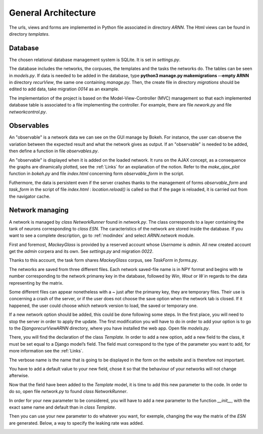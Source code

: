 General Architecture
====================

The urls, views and forms are implemented in Python file associated in directory *ARNN*. The Html views can be found in directory *templates*.

Database
+++++++++
The chosen relational database management system is SQLite. It is set in *settings.py*.

.. image:: /image/database.png

The database includes the networks, the corpuses, the templates and the tasks the networks do. The tables can be seen in *models.py*. If data is needed to be added in the database, type **python3 manage.py makemigrations --empty ARNN** in directory *recurView*, the same one containing *manage.py*. Then, the create file in directory *migrations* should be edited to add data, take migration *0014* as an example.

The implementation of the project is based on the Model-View-Controller (MVC) management so that each implemented database table is associated to a file implementing the controller. For example, there are file *nework.py* and file *networkcontrol.py*.

Observables
+++++++++++

An "observable" is a network data we can see on the GUI manage by Bokeh. For instance, the user can observe the variation between the expected result and what the network gives as output. If an "observable" is needed to be added, then define a function in file *observables.py*.

An "observable" is displayed when it is added on the loaded network. It runs on the AJAX concept, as a consequence the graphs are dinamically plotted, see the :ref:`Links` for an explanation of the notion. Refer to the *make_ajax_plot* function in *bokeh.py* and file *index.html* concerning form *observable_form* in the script.

Futhermore, the data is persistent even if the server crashes thanks to the management of forms *observable_form* and *task_form* in the script of file *index.html* : *location.reload()* is called so that if the page is reloaded, it is carried out from the navigator cache.


Network managing
++++++++++++++++

A network is managed by *class NetworkRunner* found in *network.py*. The class corresponds to a layer containing the tank of neurons corresponding to *class ESN*. The caracteristics of the network are stored inside the database. If you want to see a complete description, go to :ref:`modindex` and select *ARNN.network* module.

First and foremost, *MackeyGlass* is provided by a reserved account whose *Username* is *admin*. All new created account get the *admin* corpera and its own. See *settings.py* and migration *0022*.

.. image:: /image/mackeyglass.png

Thanks to this account, the task form shares *MackeyGlass* corpus, see *TaskForm* in *forms.py*.

.. image:: /image/sharedcorpus.png

The networks are saved from three different files. Each network saved-file name is in NPY format and begins with te number corresponding to the network primarey key in the database, followed by *Win*, *Wout* or *W* in regards to the data representing by the matrix.

Some different files can appear nonetheless with a ~ just after the primarey key, they are temporary files. Their use is concerning a crash of the server, or if the user does not choose the save option when the network tab is closed. If it happened, the user could choose which network version to load, the saved or temporary one.

.. image:: /image/unsaved.png

If a new network option should be added, this could be done following some steps.
In the first place, you will need to stop the server in order to apply the update.
The first modification you will have to do in order to add your option is to go to the *\Django\recurView\ARNN* directory, where you have installed the web app. Open file *models.py*.

.. image:: /image/image_1.png

There, you will find the declaration of the class *Template*. In order to add a new option, add a new field to the class, it must be set equal to a Django model’s field. The field must correspond to the type of the parameter you want to add, for more information see the :ref:`Links`.

.. image:: /image/image_2.png

The verbose name is the name that is going to be displayed in the form on the website and is therefore not important.

.. image:: /image/image_3.png

You have to add a default value to your new field, chose it so that the behaviour of your networks will not change afterwise.

Now that the field have been added to the *Template* model, it is time to add this new parameter to the code. In order to do so, open file *network.py* to found *class NetworkRunner*.

.. image:: /image/image_4.png

In order for your new parameter to be considered, you will have to add a new parameter to the function *__init__*, with the exact same name and default than in *class Template*.

.. image:: /image/image_5.png

Then you can use your new parameter to do whatever you want, for exemple, changing the way the matrix of the *ESN* are generated. Below, a way to specify the leaking rate was added.

.. image:: /image/image_6.png
